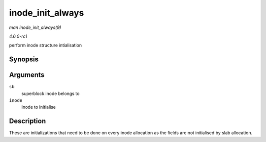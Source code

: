 
.. _API-inode-init-always:

=================
inode_init_always
=================

*man inode_init_always(9)*

*4.6.0-rc1*

perform inode structure intialisation


Synopsis
========

.. c:function:: int inode_init_always( struct super_block * sb, struct inode * inode )

Arguments
=========

``sb``
    superblock inode belongs to

``inode``
    inode to initialise


Description
===========

These are initializations that need to be done on every inode allocation as the fields are not initialised by slab allocation.
